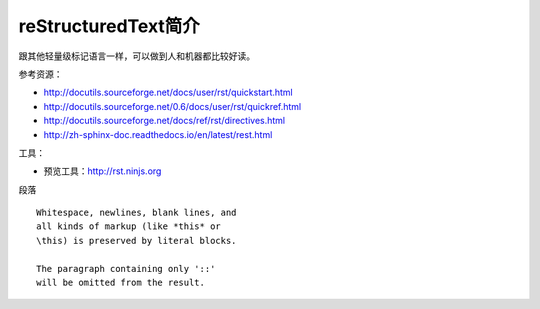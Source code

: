 =======================
reStructuredText简介
=======================
跟其他轻量级标记语言一样，可以做到人和机器都比较好读。

参考资源：

* http://docutils.sourceforge.net/docs/user/rst/quickstart.html
* http://docutils.sourceforge.net/0.6/docs/user/rst/quickref.html
* http://docutils.sourceforge.net/docs/ref/rst/directives.html
* http://zh-sphinx-doc.readthedocs.io/en/latest/rest.html



工具：

* 预览工具：http://rst.ninjs.org





段落
:: 

    Whitespace, newlines, blank lines, and 
    all kinds of markup (like *this* or 
    \this) is preserved by literal blocks. 

    The paragraph containing only '::' 
    will be omitted from the result. 


